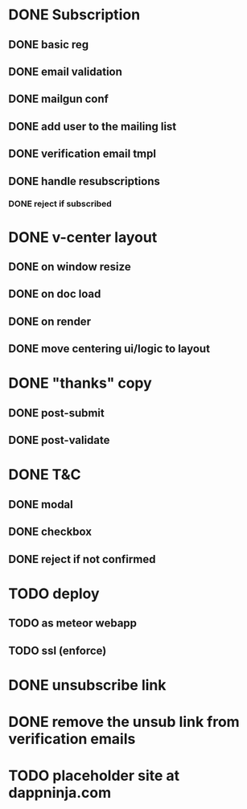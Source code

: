 * DONE Subscription
  CLOSED: [2015-04-19 Sun 01:15]
** DONE basic reg
   CLOSED: [2015-03-26 Thu 17:29]
** DONE email validation
   CLOSED: [2015-03-27 Fri 17:04]
** DONE mailgun conf
   CLOSED: [2015-03-30 Mon 11:41]
** DONE add user to the mailing list
   CLOSED: [2015-04-13 Mon 14:14]
** DONE verification email tmpl
   CLOSED: [2015-04-13 Mon 14:14]
** DONE handle resubscriptions 
   CLOSED: [2015-04-19 Sun 01:15]
*** DONE reject if subscribed
    CLOSED: [2015-04-19 Sun 00:22]
* DONE v-center layout 
  CLOSED: [2015-04-29 Wed 12:04]
** DONE on window resize
   CLOSED: [2015-04-29 Wed 12:04]
** DONE on doc load
   CLOSED: [2015-04-29 Wed 12:04]
** DONE on render
   CLOSED: [2015-04-29 Wed 12:04]
** DONE move centering ui/logic to layout
   CLOSED: [2015-04-29 Wed 12:04]
* DONE "thanks" copy 
  CLOSED: [2015-04-19 Sun 02:05]
** DONE post-submit
   CLOSED: [2015-04-19 Sun 01:15]
** DONE post-validate
   CLOSED: [2015-04-19 Sun 02:05]
* DONE T&C
  CLOSED: [2015-04-19 Sun 01:43]
** DONE modal
   CLOSED: [2015-04-19 Sun 01:43]
** DONE checkbox
   CLOSED: [2015-03-26 Thu 17:06]
** DONE reject if not confirmed
   CLOSED: [2015-03-26 Thu 17:06]
* TODO deploy
** TODO as meteor webapp
** TODO ssl (enforce)
* DONE unsubscribe link
  CLOSED: [2015-04-13 Mon 17:24]
* DONE remove the unsub link from verification emails
  CLOSED: [2015-04-19 Sun 01:44]
* TODO placeholder site at dappninja.com
